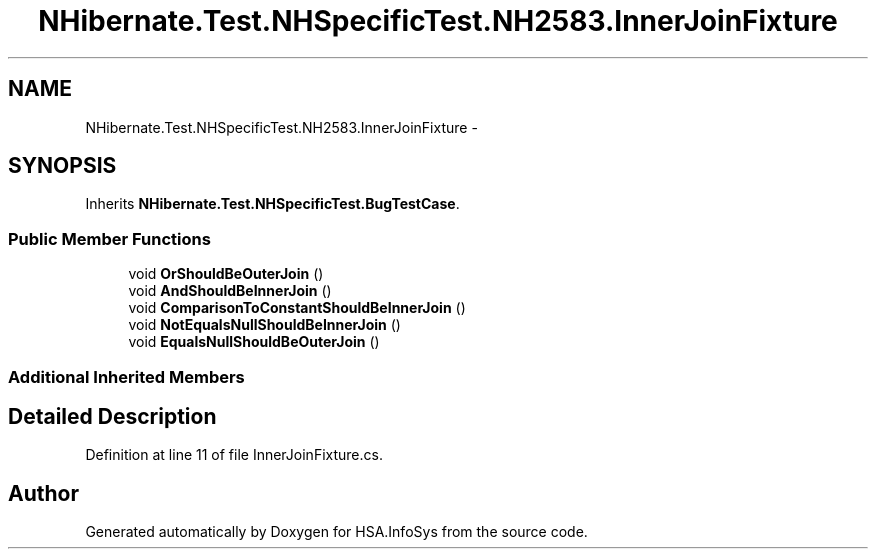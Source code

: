 .TH "NHibernate.Test.NHSpecificTest.NH2583.InnerJoinFixture" 3 "Fri Jul 5 2013" "Version 1.0" "HSA.InfoSys" \" -*- nroff -*-
.ad l
.nh
.SH NAME
NHibernate.Test.NHSpecificTest.NH2583.InnerJoinFixture \- 
.SH SYNOPSIS
.br
.PP
.PP
Inherits \fBNHibernate\&.Test\&.NHSpecificTest\&.BugTestCase\fP\&.
.SS "Public Member Functions"

.in +1c
.ti -1c
.RI "void \fBOrShouldBeOuterJoin\fP ()"
.br
.ti -1c
.RI "void \fBAndShouldBeInnerJoin\fP ()"
.br
.ti -1c
.RI "void \fBComparisonToConstantShouldBeInnerJoin\fP ()"
.br
.ti -1c
.RI "void \fBNotEqualsNullShouldBeInnerJoin\fP ()"
.br
.ti -1c
.RI "void \fBEqualsNullShouldBeOuterJoin\fP ()"
.br
.in -1c
.SS "Additional Inherited Members"
.SH "Detailed Description"
.PP 
Definition at line 11 of file InnerJoinFixture\&.cs\&.

.SH "Author"
.PP 
Generated automatically by Doxygen for HSA\&.InfoSys from the source code\&.
